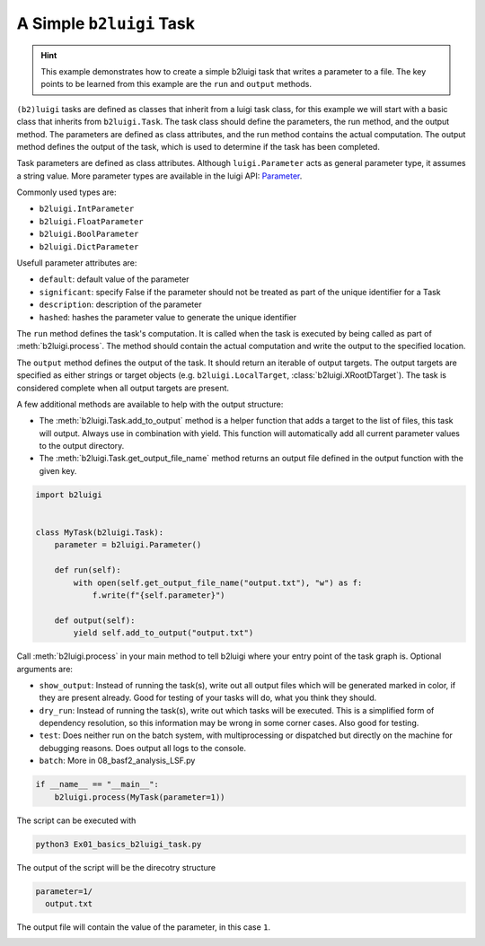 
.. DO NOT EDIT.
.. THIS FILE WAS AUTOMATICALLY GENERATED BY SPHINX-GALLERY.
.. TO MAKE CHANGES, EDIT THE SOURCE PYTHON FILE:
.. "starterkit/gallery/Ex01_basics_b2luigi_task.py"
.. LINE NUMBERS ARE GIVEN BELOW.

.. only:: html

    .. note::
        :class: sphx-glr-download-link-note

        :ref:`Go to the end <sphx_glr_download_starterkit_gallery_Ex01_basics_b2luigi_task.py>`
        to download the full example code.

.. rst-class:: sphx-glr-example-title

.. _sphx_glr_starterkit_gallery_Ex01_basics_b2luigi_task.py:


A Simple ``b2luigi`` Task
=========================

.. hint::
    This example demonstrates how to create a simple b2luigi
    task that writes a parameter to a file. The key points to be
    learned from this example are the ``run`` and ``output`` methods.

``(b2)luigi`` tasks are defined as classes that inherit from a luigi task class, for this example we will start
with a basic class that inherits from ``b2luigi.Task``. The task class should define the parameters, the run method,
and the output method. The parameters are defined as class attributes, and the run method contains the actual
computation. The output method defines the output of the task, which is used to determine if the task has been
completed.

Task parameters are defined as class attributes.
Although ``luigi.Parameter`` acts as general parameter type, it assumes
a string value. More parameter types are available in the luigi API: `Parameter <https://luigi.readthedocs.io/en/stable/api/luigi.parameter.html>`_.

Commonly used types are:

- ``b2luigi.IntParameter``
- ``b2luigi.FloatParameter``
- ``b2luigi.BoolParameter``
- ``b2luigi.DictParameter``

Usefull parameter attributes are:

- ``default``: default value of the parameter
- ``significant``: specify False if the parameter should not be treated as part of the unique identifier for a Task
- ``description``: description of the parameter
- ``hashed``: hashes the parameter value to generate the unique identifier

The ``run`` method defines the task's computation. It is called when the
task is executed by being called as part of :meth:`b2luigi.process`.
The method should contain the actual computation and write the output
to the specified location.

The ``output`` method defines the output of the task. It should return an
iterable of output targets. The output targets are specified as either
strings or target objects (e.g. ``b2luigi.LocalTarget``, :class:`b2luigi.XRootDTarget`). The task is considered complete
when all output targets are present.

A few additional methods are available to help with the output structure:

- The :meth:`b2luigi.Task.add_to_output` method is a helper function that adds a target to the list of files, this task will output.
  Always use in combination with yield. This function will automatically add all current parameter values to the output
  directory.
- The :meth:`b2luigi.Task.get_output_file_name` method returns an output file defined in the output function with the given key.

.. GENERATED FROM PYTHON SOURCE LINES 52-67

.. code-block:: Python


    import b2luigi


    class MyTask(b2luigi.Task):
        parameter = b2luigi.Parameter()

        def run(self):
            with open(self.get_output_file_name("output.txt"), "w") as f:
                f.write(f"{self.parameter}")

        def output(self):
            yield self.add_to_output("output.txt")



.. GENERATED FROM PYTHON SOURCE LINES 68-86

Call :meth:`b2luigi.process` in your main method to tell b2luigi where your
entry point of the task graph is. Optional arguments are:

- ``show_output``:
  Instead of running the task(s), write out all output files which will be
  generated marked in color, if they
  are present already. Good for testing of your tasks will
  do, what you think they should.
- ``dry_run``:
  Instead of running the task(s), write out which tasks will
  be executed. This is a simplified form of dependency
  resolution, so this information may be wrong in some corner
  cases. Also good for testing.
- ``test``:
  Does neither run on the batch system, with multiprocessing or
  dispatched but directly on the machine for debugging reasons.
  Does output all logs to the console.
- ``batch``: More in 08_basf2_analysis_LSF.py

.. GENERATED FROM PYTHON SOURCE LINES 88-91

.. code-block:: Python

    if __name__ == "__main__":
        b2luigi.process(MyTask(parameter=1))


.. GENERATED FROM PYTHON SOURCE LINES 92-107

The script can be executed with

.. code-block:: bash

  python3 Ex01_basics_b2luigi_task.py

The output of the script will be the direcotry structure

.. code-block:: none

  parameter=1/
    output.txt

The output file will contain the value of the parameter, in this case
``1``.


.. _sphx_glr_download_starterkit_gallery_Ex01_basics_b2luigi_task.py:

.. only:: html

  .. container:: sphx-glr-footer sphx-glr-footer-example

    .. container:: sphx-glr-download sphx-glr-download-python

      :download:`Download Python source code: Ex01_basics_b2luigi_task.py <Ex01_basics_b2luigi_task.py>`

    .. container:: sphx-glr-download sphx-glr-download-zip

      :download:`Download zipped: Ex01_basics_b2luigi_task.zip <Ex01_basics_b2luigi_task.zip>`


.. only:: html

 .. rst-class:: sphx-glr-signature

    `Gallery generated by Sphinx-Gallery <https://sphinx-gallery.github.io>`_

